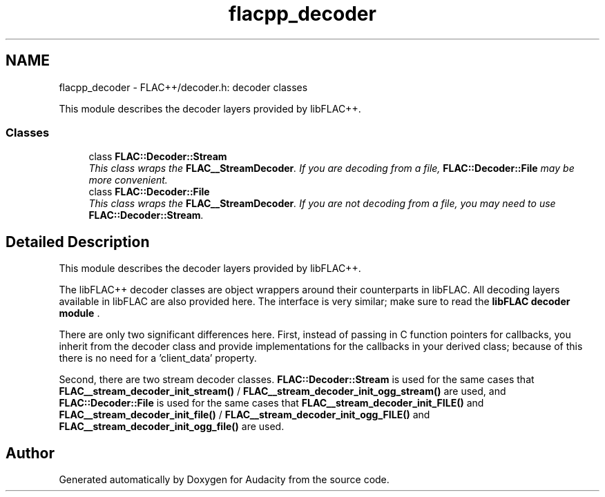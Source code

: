 .TH "flacpp_decoder" 3 "Thu Apr 28 2016" "Audacity" \" -*- nroff -*-
.ad l
.nh
.SH NAME
flacpp_decoder \- FLAC++/decoder\&.h: decoder classes
.PP
This module describes the decoder layers provided by libFLAC++\&.  

.SS "Classes"

.in +1c
.ti -1c
.RI "class \fBFLAC::Decoder::Stream\fP"
.br
.RI "\fIThis class wraps the \fBFLAC__StreamDecoder\fP\&. If you are decoding from a file, \fBFLAC::Decoder::File\fP may be more convenient\&. \fP"
.ti -1c
.RI "class \fBFLAC::Decoder::File\fP"
.br
.RI "\fIThis class wraps the \fBFLAC__StreamDecoder\fP\&. If you are not decoding from a file, you may need to use \fBFLAC::Decoder::Stream\fP\&. \fP"
.in -1c
.SH "Detailed Description"
.PP 
This module describes the decoder layers provided by libFLAC++\&. 

The libFLAC++ decoder classes are object wrappers around their counterparts in libFLAC\&. All decoding layers available in libFLAC are also provided here\&. The interface is very similar; make sure to read the \fBlibFLAC decoder module \fP\&.
.PP
There are only two significant differences here\&. First, instead of passing in C function pointers for callbacks, you inherit from the decoder class and provide implementations for the callbacks in your derived class; because of this there is no need for a 'client_data' property\&.
.PP
Second, there are two stream decoder classes\&. \fBFLAC::Decoder::Stream\fP is used for the same cases that \fBFLAC__stream_decoder_init_stream()\fP / \fBFLAC__stream_decoder_init_ogg_stream()\fP are used, and \fBFLAC::Decoder::File\fP is used for the same cases that \fBFLAC__stream_decoder_init_FILE()\fP and \fBFLAC__stream_decoder_init_file()\fP / \fBFLAC__stream_decoder_init_ogg_FILE()\fP and \fBFLAC__stream_decoder_init_ogg_file()\fP are used\&. 
.SH "Author"
.PP 
Generated automatically by Doxygen for Audacity from the source code\&.
